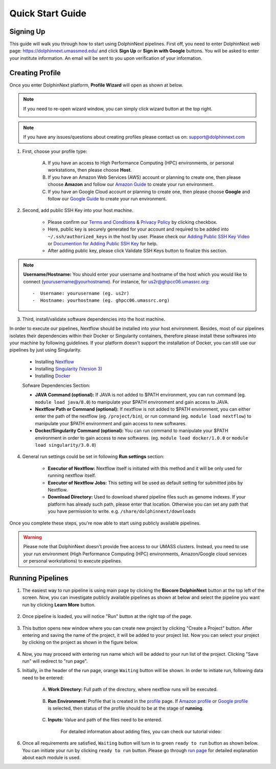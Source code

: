 *****************
Quick Start Guide
*****************

Signing Up
==========

This guide will walk you through how to start using DolphinNext pipelines. First off, you need to enter DolphinNext web page: https://dolphinnext.umassmed.edu/ and click **Sign Up** or **Sign in with Google** buttons. You will be asked to enter your institute information. An email will be sent to you upon verification of your information. 

.. image:: dolphinnext_images/sign_in.png
	:align: center
	:width: 99%

Creating Profile
================

Once you enter DolphinNext platform, **Profile Wizard** will open as shown at below. 

.. image:: dolphinnext_images/profilewizard_first.png
	:align: center
	:width: 99%

.. note::
    If you need to re-open wizard window, you can simply click wizard button at the top right.

    .. image:: dolphinnext_images/profilewizard_button.png
	   :align: center
	   :width: 45%

.. note:: If you have any issues/questions about creating profiles please contact us on: support@dolphinnext.com

1. First, choose your profile type:

    A. If you have an access to High Performance Computing (HPC) environments, or personal workstations, then please choose **Host**. 
    B. If you have an Amazon Web Services (AWS) account or planning to create one, then please choose **Amazon** and follow our `Amazon Guide <https://dolphinnext.readthedocs.io/en/latest/dolphinNext/profile.html#b-defining-amazon-profile>`_  to create your run environment.
    C. If you have an Google Cloud account or planning to create one, then please choose **Google** and follow our `Google Guide <https://dolphinnext.readthedocs.io/en/latest/dolphinNext/profile.html#c-defining-google-profile>`_ to create your run environment.
        
2. Second, add public SSH Key into your host machine.

    -  Please confirm our `Terms and Conditions <https://dolphinnext.umassmed.edu/php/terms.php>`_ & `Privacy Policy <https://dolphinnext.umassmed.edu/php/privacy.php>`_ by clicking checkbox.
    -  Here, public key is securely generated for your account and required to be added into ``~/.ssh/authorized_keys`` in the host by user. Please check our `Adding Public SSH Key Video <https://youtu.be/7wH2NjXSebA>`_ or `Documention for Adding Public SSH Key <public_ssh_key.html>`_ for help. 
    -  After adding public key, please click Validate SSH Keys button to finalize this section.
    
.. note::  **Username/Hostname:** You should enter your username and hostname of the host which you would like to connect (yourusername@yourhostname). For instance, for us2r@ghpcc06.umassrc.org::
    
        -  Username: yourusername (eg. us2r)
        -  Hostname: yourhostname (eg. ghpcc06.umassrc.org)
    

3. Third, install/validate software dependencies into the host machine.

In order to execute our pipelines, Nextflow should be installed into your host environment. Besides, most of our pipelines isolates their dependencies within their Docker or Singularity containers, therefore please install these softwares into your machine by following guidelines. If your platform doesn't support the installation of Docker, you can still use our pipelines by just using Singularity.
    
    -  Installing `Nextflow <faq.html#how-can-i-install-nextflow>`_ 
    -  Installing `Singularity (Version 3) <faq.html#how-can-i-install-singularity>`_ 
    -  Installing `Docker <faq.html#how-can-i-install-docker>`_ 

    
    Sofware Dependencies Section:

    -  **JAVA Command (optional):** If JAVA is not added to $PATH environment, you can run command (eg. ``module load java/8.0``) to manipulate your $PATH environment and gain access to JAVA.
    
    -  **Nextflow Path or Command (optional):** If nextflow is not added to $PATH environment, you can either enter the path of the nextflow (eg. ``/project/bin``), or run command (eg. ``module load nextflow``) to manipulate your $PATH environment and gain access to new softwares. 
    
    -  **Docker/Singularity Command (optional):** You can run command to manipulate your $PATH environment in order to gain access to new softwares. (eg. ``module load docker/1.0.0`` or ``module load singularity/3.0.0``) 
    
4. General run settings could be set in following **Run settings** section:

    -  **Executor of Nextflow:** Nextflow itself is initiated with this method and it will be only used for running nextflow itself.
    
    -  **Executor of Nextflow Jobs:** This setting will be used as default setting for submitted jobs by Nextflow.
    
    -  **Download Directory:** Used to download shared pipeline files such as genome indexes. If your platform has already such path, please enter that location. Otherwise you can set any path that you have permission to write. e.g. ``/share/dolphinnext/downloads``

Once you complete these steps, you're now able to start using publicly available pipelines.

.. warning:: Please note that DolphinNext doesn't provide free access to our UMASS clusters. Instead, you need to use your run environment (High Performance Computing (HPC) environments, Amazon/Google cloud services or personal workstations) to execute pipelines. 


Running Pipelines
=================

.. raw:: html

    <div style="position: relative; padding-bottom: 56.25%; height: 0; overflow: hidden; max-width: 100%; height: auto;">
        <iframe src="https://www.youtube.com/embed/gaq_LwewFPA" frameborder="0" allowfullscreen style="position: absolute; top: 0; left: 0; width: 100%; height: 100%;"></iframe>
    </div>
    </br>


1. The easiest way to run pipeline is using main page by clicking the **Biocore DolphinNext** button at the top left of the screen. Now, you can investigate publicly available pipelines as shown at below and select the pipeline you want run by clicking **Learn More** button.

    .. image:: dolphinnext_images/main_page.png
	   :align: center


2. Once pipeline is loaded, you will notice "Run" button at the right top of the page.


    .. image:: dolphinnext_images/project_runbutton.png
	   :align: center
	   :width: 35%


3. This button opens new window where you can create new project by clicking "Create a Project" button. After entering and saving the name of the project, it will be added to your project list. Now you can select your project by clicking on the project as shown in the figure below.

    .. image:: dolphinnext_images/project_pipeselect.png
	   :align: center

4. Now, you may proceed with entering run name which will be added to your run list of the project. Clicking "Save run" will redirect to "run page".

5. Initially, in the header of the run page, orange ``Waiting`` button will be shown. In order to initiate run, following data need to be entered:

    .. image:: dolphinnext_images/run_header_waiting.png
	   :align: center

    A. **Work Directory:**  Full path of the directory, where nextflow runs will be executed.
    
        .. image:: dolphinnext_images/run_params_work.png
	   :align: center
	   :width: 99%
    
    B. **Run Environment:** Profile that is created in the `profile <profile.html>`_  page. If `Amazon profile <profile.html#b-defining-amazon-profile>`_ or `Google profile <profile.html#c-defining-google-profile>`_ is selected, then status of the profile should to be at the stage of **running**.
    
        .. image:: dolphinnext_images/run_params_env.png
	   :align: center
	   :width: 99%
    
    C. **Inputs:** Value and path of the files need to be entered. 

        .. image:: dolphinnext_images/run_params_inputs.png
	   :align: center
	   :width: 50%

        For detailed information about adding files, you can check our tutorial video:
        
        .. raw:: html

            <div style="position: relative; padding-bottom: 56.25%; height: 0; overflow: hidden; max-width: 100%; height: auto;">
                <iframe src="https://www.youtube.com/embed/3QaAqdyB11w" frameborder="0" allowfullscreen style="position: absolute; top: 0; left: 0; width: 100%; height: 100%;"></iframe>
            </div>
            </br>
 
 
 
6. Once all requirements are satisfied, ``Waiting`` button will turn in to green ``ready to run`` button as shown below. You can initiate your run by clicking ``ready to run`` button. Please go through `run page <run.html>`_ for detailed explanation about each module is used.
    
.. image:: dolphinnext_images/run_header_ready.png
	:align: center



